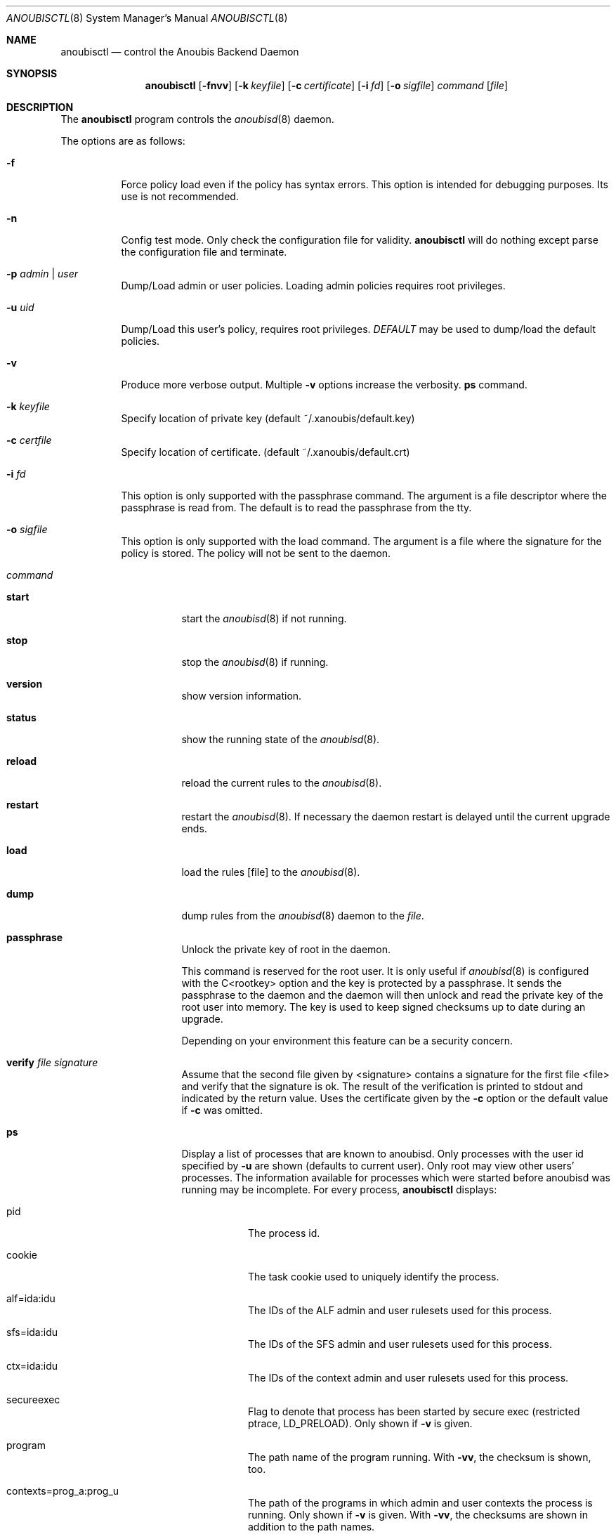 .\"	$OpenBSD: mdoc.template,v 1.9 2004/07/02 10:36:57 jmc Exp $
.\"
.\" Copyright (c) 2008 GeNUA mbH <info@genua.de>
.\"
.\" All rights reserved.
.\"
.\" Redistribution and use in source and binary forms, with or without
.\" modification, are permitted provided that the following conditions
.\" are met:
.\" 1. Redistributions of source code must retain the above copyright
.\"    notice, this list of conditions and the following disclaimer.
.\" 2. Redistributions in binary form must reproduce the above copyright
.\"    notice, this list of conditions and the following disclaimer in the
.\"    documentation and/or other materials provided with the distribution.
.\"
.\" THIS SOFTWARE IS PROVIDED BY THE COPYRIGHT HOLDERS AND CONTRIBUTORS
.\" "AS IS" AND ANY EXPRESS OR IMPLIED WARRANTIES, INCLUDING, BUT NOT
.\" LIMITED TO, THE IMPLIED WARRANTIES OF MERCHANTABILITY AND FITNESS FOR
.\" A PARTICULAR PURPOSE ARE DISCLAIMED. IN NO EVENT SHALL THE COPYRIGHT
.\" OWNER OR CONTRIBUTORS BE LIABLE FOR ANY DIRECT, INDIRECT, INCIDENTAL,
.\" SPECIAL, EXEMPLARY, OR CONSEQUENTIAL DAMAGES (INCLUDING, BUT NOT LIMITED
.\" TO, PROCUREMENT OF SUBSTITUTE GOODS OR SERVICES; LOSS OF USE, DATA, OR
.\" PROFITS; OR BUSINESS INTERRUPTION) HOWEVER CAUSED AND ON ANY THEORY OF
.\" LIABILITY, WHETHER IN CONTRACT, STRICT LIABILITY, OR TORT (INCLUDING
.\" NEGLIGENCE OR OTHERWISE) ARISING IN ANY WAY OUT OF THE USE OF THIS
.\" SOFTWARE, EVEN IF ADVISED OF THE POSSIBILITY OF SUCH DAMAGE.
.\"
.\" The following requests are required for all man pages.
.Dd June 18, 2008
.Dt ANOUBISCTL 8
.Os Anoubis
.Sh NAME
.Nm anoubisctl
.Nd control the Anoubis Backend Daemon
.Sh SYNOPSIS
.Nm anoubisctl
.Op Fl fnvv
.Op Fl k Pa keyfile
.Op Fl c Pa certificate
.Op Fl i Pa fd
.Op Fl o Pa sigfile
.Ar command
.Op Pa file
.Sh DESCRIPTION
The
.Nm
program controls the
.Xr anoubisd 8
daemon.
.Pp
The options are as follows:
.Bl -tag -width Ds
.It Fl f
Force policy load even if the policy has syntax errors.
This option is intended for debugging purposes.
Its use is not recommended.
.It Fl n
Config test mode.
Only check the configuration file for validity.
.Nm
will do nothing except parse the configuration file and terminate.
.It Fl p Ar admin | Ar user
Dump/Load admin or user policies. Loading admin policies requires
root privileges.
.It Fl u Ar uid
Dump/Load this user's policy, requires root privileges.
.Ar DEFAULT
may be used to dump/load the default policies.
.It Fl v
Produce more verbose output.
Multiple
.Fl v
options increase the verbosity.
.Ic ps
command.
.It Fl k Ar keyfile
Specify location of private key (default ~/.xanoubis/default.key)
.It Fl c Ar certfile
Specify location of certificate. (default ~/.xanoubis/default.crt)
.It Fl i Ar fd
This option is only supported with the passphrase command.
The argument is a file descriptor where the passphrase is read from.
The default is to read the passphrase from the tty.
.It Fl o Ar sigfile
This option is only supported with the load command.
The argument is a file where the signature for the policy is stored.
The policy will not be sent to the daemon.
.It Ar command
.Pp
.Bl -tag -width Ds
.It Ic start
start the
.Xr anoubisd 8
if not running.
.It Ic stop
stop the
.Xr anoubisd 8
if running.
.It Ic version
show version information.
.It Ic status
show the running state of the
.Xr anoubisd 8 .
.It Ic reload
reload the current rules to the
.Xr anoubisd 8 .
.It Ic restart
restart the
.Xr anoubisd 8 .
If necessary the daemon restart is delayed until the current upgrade ends.
.It Ic load
load the rules
.Op file
to the
.Xr anoubisd 8 .
.It Ic dump
dump rules from the
.Xr anoubisd 8
daemon to the
.Ar file .
.It Ic passphrase
Unlock the private key of root in the daemon.
.Pp
This command is reserved for the root user. It is only useful if
.Xr anoubisd 8
is configured with the C<rootkey> option and the key is protected by
a passphrase.
It sends the passphrase to the daemon and the daemon will then unlock
and read the private key of the root user into memory.
The key is used to keep signed checksums up to date during an upgrade.
.Pp
Depending on your environment this feature can be a security concern.
.It Ic verify Ar file Ar signature
Assume that the second file given by <signature> contains a signature for
the first file <file> and verify that the signature is ok.
The result of the verification is printed to stdout and indicated by the
return value.
Uses the certificate given by the
.Fl c
option or the default value if
.Fl c
was omitted.
.It Ic ps
Display a list of processes that are known to anoubisd.
Only processes with the user id specified by
.Fl u
are shown (defaults to current user).
Only root may view other users' processes.
The information available for processes which were started before anoubisd was
running may be incomplete.
For every process,
.Nm
displays:
.Bl -tag -width Ds
.It pid
The process id.
.It cookie
The task cookie used to uniquely identify the process.
.It alf=ida:idu
The IDs of the ALF admin and user rulesets used for this process.
.It sfs=ida:idu
The IDs of the SFS admin and user rulesets used for this process.
.It ctx=ida:idu
The IDs of the context admin and user rulesets used for this process.
.It secureexec
Flag to denote that process has been started by secure exec (restricted ptrace,
LD_PRELOAD). Only shown if
.Fl v
is given.
.It program
The path name of the program running. With
.Fl vv ,
the checksum is shown, too.
.It contexts=prog_a:prog_u
The path of the programs in which admin and user contexts the process is
running. Only shown if
.Fl v
is given. With
.Fl vv ,
the checksums are shown in
addition to the path names.
.El
.Pp
The numerical IDs shown are identical to those displayed when using the
.Ic dump
command.
.It Ic stat
Wait for the next status message from the Anoubis daemon and output the
statistics contained in the message.
.It Ic monitor
shows live information on notifications being sent and received.
.Pp
[ all ] Display notifications for all users.
.Pp
[ error=num> ] specifies the return value that will be sent in response
to ASK events.
.Pp
[ count=<num> ] specifies the amount of messages being shown.
.El
.El
.Pp
.Nm
connects via the
.Em libanoubischat
protocol to the
.Xr anoubisd 8
daemon and issues the given
.Ar command
(except for the
.Ic start
and
.Ic stop
commands) as a message to the daemon.
.\" The following requests should be uncommented and used where appropriate.
.\" This next request is for sections 1, 6, 7 & 8 only.
.\" .Sh ENVIRONMENT
.Sh FILES
.Bl -tag -width Ds -compact
.It /var/run/anoubisd.sock
The Unix domain
.Ar socket
used for connections from the cli or GUI
to the Anoubisd daemon via the
.Ar libanoubischat
and
.Ar libanoubisprotocol
libraries.
.El
.Sh EXAMPLES
The following example shows how to check if the
.Xr anoubisd 8
daemon is running
.Bd -literal -offset -indent-two
# anoubisctl status
.\" .Sh DIAGNOSTICS
.Sh SEE ALSO
.Xr anoubisd 8
.\" .Sh STANDARDS
.\" .Sh HISTORY
.Sh AUTHORS
Hans-Joerg Hoexer and Randall Dow
.\" .Sh CAVEATS
.\" .Sh BUGS
